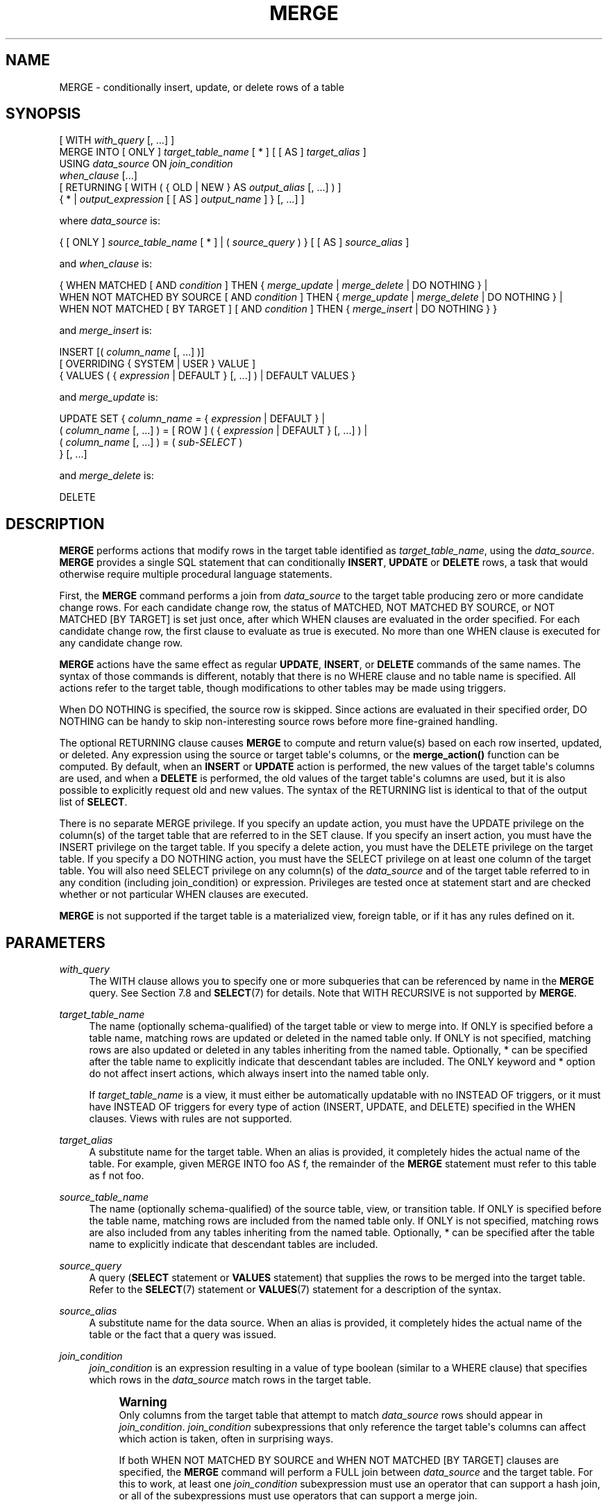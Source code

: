 '\" t
.\"     Title: MERGE
.\"    Author: The PostgreSQL Global Development Group
.\" Generator: DocBook XSL Stylesheets vsnapshot <http://docbook.sf.net/>
.\"      Date: 2025
.\"    Manual: PostgreSQL 18.0 Documentation
.\"    Source: PostgreSQL 18.0
.\"  Language: English
.\"
.TH "MERGE" "7" "2025" "PostgreSQL 18.0" "PostgreSQL 18.0 Documentation"
.\" -----------------------------------------------------------------
.\" * Define some portability stuff
.\" -----------------------------------------------------------------
.\" ~~~~~~~~~~~~~~~~~~~~~~~~~~~~~~~~~~~~~~~~~~~~~~~~~~~~~~~~~~~~~~~~~
.\" http://bugs.debian.org/507673
.\" http://lists.gnu.org/archive/html/groff/2009-02/msg00013.html
.\" ~~~~~~~~~~~~~~~~~~~~~~~~~~~~~~~~~~~~~~~~~~~~~~~~~~~~~~~~~~~~~~~~~
.ie \n(.g .ds Aq \(aq
.el       .ds Aq '
.\" -----------------------------------------------------------------
.\" * set default formatting
.\" -----------------------------------------------------------------
.\" disable hyphenation
.nh
.\" disable justification (adjust text to left margin only)
.ad l
.\" -----------------------------------------------------------------
.\" * MAIN CONTENT STARTS HERE *
.\" -----------------------------------------------------------------
.SH "NAME"
MERGE \- conditionally insert, update, or delete rows of a table
.SH "SYNOPSIS"
.sp
.nf
[ WITH \fIwith_query\fR [, \&.\&.\&.] ]
MERGE INTO [ ONLY ] \fItarget_table_name\fR [ * ] [ [ AS ] \fItarget_alias\fR ]
    USING \fIdata_source\fR ON \fIjoin_condition\fR
    \fIwhen_clause\fR [\&.\&.\&.]
    [ RETURNING [ WITH ( { OLD | NEW } AS \fIoutput_alias\fR [, \&.\&.\&.] ) ]
                { * | \fIoutput_expression\fR [ [ AS ] \fIoutput_name\fR ] } [, \&.\&.\&.] ]

where \fIdata_source\fR is:

    { [ ONLY ] \fIsource_table_name\fR [ * ] | ( \fIsource_query\fR ) } [ [ AS ] \fIsource_alias\fR ]

and \fIwhen_clause\fR is:

    { WHEN MATCHED [ AND \fIcondition\fR ] THEN { \fImerge_update\fR | \fImerge_delete\fR | DO NOTHING } |
      WHEN NOT MATCHED BY SOURCE [ AND \fIcondition\fR ] THEN { \fImerge_update\fR | \fImerge_delete\fR | DO NOTHING } |
      WHEN NOT MATCHED [ BY TARGET ] [ AND \fIcondition\fR ] THEN { \fImerge_insert\fR | DO NOTHING } }

and \fImerge_insert\fR is:

    INSERT [( \fIcolumn_name\fR [, \&.\&.\&.] )]
        [ OVERRIDING { SYSTEM | USER } VALUE ]
        { VALUES ( { \fIexpression\fR | DEFAULT } [, \&.\&.\&.] ) | DEFAULT VALUES }

and \fImerge_update\fR is:

    UPDATE SET { \fIcolumn_name\fR = { \fIexpression\fR | DEFAULT } |
                 ( \fIcolumn_name\fR [, \&.\&.\&.] ) = [ ROW ] ( { \fIexpression\fR | DEFAULT } [, \&.\&.\&.] ) |
                 ( \fIcolumn_name\fR [, \&.\&.\&.] ) = ( \fIsub\-SELECT\fR )
               } [, \&.\&.\&.]

and \fImerge_delete\fR is:

    DELETE
.fi
.SH "DESCRIPTION"
.PP
\fBMERGE\fR
performs actions that modify rows in the target table identified as
\fItarget_table_name\fR, using the
\fIdata_source\fR\&.
\fBMERGE\fR
provides a single
SQL
statement that can conditionally
\fBINSERT\fR,
\fBUPDATE\fR
or
\fBDELETE\fR
rows, a task that would otherwise require multiple procedural language statements\&.
.PP
First, the
\fBMERGE\fR
command performs a join from
\fIdata_source\fR
to the target table producing zero or more candidate change rows\&. For each candidate change row, the status of
MATCHED,
NOT MATCHED BY SOURCE, or
NOT MATCHED [BY TARGET]
is set just once, after which
WHEN
clauses are evaluated in the order specified\&. For each candidate change row, the first clause to evaluate as true is executed\&. No more than one
WHEN
clause is executed for any candidate change row\&.
.PP
\fBMERGE\fR
actions have the same effect as regular
\fBUPDATE\fR,
\fBINSERT\fR, or
\fBDELETE\fR
commands of the same names\&. The syntax of those commands is different, notably that there is no
WHERE
clause and no table name is specified\&. All actions refer to the target table, though modifications to other tables may be made using triggers\&.
.PP
When
DO NOTHING
is specified, the source row is skipped\&. Since actions are evaluated in their specified order,
DO NOTHING
can be handy to skip non\-interesting source rows before more fine\-grained handling\&.
.PP
The optional
RETURNING
clause causes
\fBMERGE\fR
to compute and return value(s) based on each row inserted, updated, or deleted\&. Any expression using the source or target table\*(Aqs columns, or the
\fBmerge_action()\fR
function can be computed\&. By default, when an
\fBINSERT\fR
or
\fBUPDATE\fR
action is performed, the new values of the target table\*(Aqs columns are used, and when a
\fBDELETE\fR
is performed, the old values of the target table\*(Aqs columns are used, but it is also possible to explicitly request old and new values\&. The syntax of the
RETURNING
list is identical to that of the output list of
\fBSELECT\fR\&.
.PP
There is no separate
MERGE
privilege\&. If you specify an update action, you must have the
UPDATE
privilege on the column(s) of the target table that are referred to in the
SET
clause\&. If you specify an insert action, you must have the
INSERT
privilege on the target table\&. If you specify a delete action, you must have the
DELETE
privilege on the target table\&. If you specify a
DO NOTHING
action, you must have the
SELECT
privilege on at least one column of the target table\&. You will also need
SELECT
privilege on any column(s) of the
\fIdata_source\fR
and of the target table referred to in any
condition
(including
join_condition) or
expression\&. Privileges are tested once at statement start and are checked whether or not particular
WHEN
clauses are executed\&.
.PP
\fBMERGE\fR
is not supported if the target table is a materialized view, foreign table, or if it has any rules defined on it\&.
.SH "PARAMETERS"
.PP
\fIwith_query\fR
.RS 4
The
WITH
clause allows you to specify one or more subqueries that can be referenced by name in the
\fBMERGE\fR
query\&. See
Section\ \&7.8
and
\fBSELECT\fR(7)
for details\&. Note that
WITH RECURSIVE
is not supported by
\fBMERGE\fR\&.
.RE
.PP
\fItarget_table_name\fR
.RS 4
The name (optionally schema\-qualified) of the target table or view to merge into\&. If
ONLY
is specified before a table name, matching rows are updated or deleted in the named table only\&. If
ONLY
is not specified, matching rows are also updated or deleted in any tables inheriting from the named table\&. Optionally,
*
can be specified after the table name to explicitly indicate that descendant tables are included\&. The
ONLY
keyword and
*
option do not affect insert actions, which always insert into the named table only\&.
.sp
If
\fItarget_table_name\fR
is a view, it must either be automatically updatable with no
INSTEAD OF
triggers, or it must have
INSTEAD OF
triggers for every type of action (INSERT,
UPDATE, and
DELETE) specified in the
WHEN
clauses\&. Views with rules are not supported\&.
.RE
.PP
\fItarget_alias\fR
.RS 4
A substitute name for the target table\&. When an alias is provided, it completely hides the actual name of the table\&. For example, given
MERGE INTO foo AS f, the remainder of the
\fBMERGE\fR
statement must refer to this table as
f
not
foo\&.
.RE
.PP
\fIsource_table_name\fR
.RS 4
The name (optionally schema\-qualified) of the source table, view, or transition table\&. If
ONLY
is specified before the table name, matching rows are included from the named table only\&. If
ONLY
is not specified, matching rows are also included from any tables inheriting from the named table\&. Optionally,
*
can be specified after the table name to explicitly indicate that descendant tables are included\&.
.RE
.PP
\fIsource_query\fR
.RS 4
A query (\fBSELECT\fR
statement or
\fBVALUES\fR
statement) that supplies the rows to be merged into the target table\&. Refer to the
\fBSELECT\fR(7)
statement or
\fBVALUES\fR(7)
statement for a description of the syntax\&.
.RE
.PP
\fIsource_alias\fR
.RS 4
A substitute name for the data source\&. When an alias is provided, it completely hides the actual name of the table or the fact that a query was issued\&.
.RE
.PP
\fIjoin_condition\fR
.RS 4
\fIjoin_condition\fR
is an expression resulting in a value of type
boolean
(similar to a
WHERE
clause) that specifies which rows in the
\fIdata_source\fR
match rows in the target table\&.
.if n \{\
.sp
.\}
.RS 4
.it 1 an-trap
.nr an-no-space-flag 1
.nr an-break-flag 1
.br
.ps +1
\fBWarning\fR
.ps -1
.br
Only columns from the target table that attempt to match
\fIdata_source\fR
rows should appear in
\fIjoin_condition\fR\&.
\fIjoin_condition\fR
subexpressions that only reference the target table\*(Aqs columns can affect which action is taken, often in surprising ways\&.
.sp
If both
WHEN NOT MATCHED BY SOURCE
and
WHEN NOT MATCHED [BY TARGET]
clauses are specified, the
\fBMERGE\fR
command will perform a
FULL
join between
\fIdata_source\fR
and the target table\&. For this to work, at least one
\fIjoin_condition\fR
subexpression must use an operator that can support a hash join, or all of the subexpressions must use operators that can support a merge join\&.
.sp .5v
.RE
.RE
.PP
\fIwhen_clause\fR
.RS 4
At least one
WHEN
clause is required\&.
.sp
The
WHEN
clause may specify
WHEN MATCHED,
WHEN NOT MATCHED BY SOURCE, or
WHEN NOT MATCHED [BY TARGET]\&. Note that the
SQL
standard only defines
WHEN MATCHED
and
WHEN NOT MATCHED
(which is defined to mean no matching target row)\&.
WHEN NOT MATCHED BY SOURCE
is an extension to the
SQL
standard, as is the option to append
BY TARGET
to
WHEN NOT MATCHED, to make its meaning more explicit\&.
.sp
If the
WHEN
clause specifies
WHEN MATCHED
and the candidate change row matches a row in the
\fIdata_source\fR
to a row in the target table, the
WHEN
clause is executed if the
\fIcondition\fR
is absent or it evaluates to
true\&.
.sp
If the
WHEN
clause specifies
WHEN NOT MATCHED BY SOURCE
and the candidate change row represents a row in the target table that does not match a row in the
\fIdata_source\fR, the
WHEN
clause is executed if the
\fIcondition\fR
is absent or it evaluates to
true\&.
.sp
If the
WHEN
clause specifies
WHEN NOT MATCHED [BY TARGET]
and the candidate change row represents a row in the
\fIdata_source\fR
that does not match a row in the target table, the
WHEN
clause is executed if the
\fIcondition\fR
is absent or it evaluates to
true\&.
.RE
.PP
\fIcondition\fR
.RS 4
An expression that returns a value of type
boolean\&. If this expression for a
WHEN
clause returns
true, then the action for that clause is executed for that row\&.
.sp
A condition on a
WHEN MATCHED
clause can refer to columns in both the source and the target relations\&. A condition on a
WHEN NOT MATCHED BY SOURCE
clause can only refer to columns from the target relation, since by definition there is no matching source row\&. A condition on a
WHEN NOT MATCHED [BY TARGET]
clause can only refer to columns from the source relation, since by definition there is no matching target row\&. Only the system attributes from the target table are accessible\&.
.RE
.PP
\fImerge_insert\fR
.RS 4
The specification of an
INSERT
action that inserts one row into the target table\&. The target column names can be listed in any order\&. If no list of column names is given at all, the default is all the columns of the table in their declared order\&.
.sp
Each column not present in the explicit or implicit column list will be filled with a default value, either its declared default value or null if there is none\&.
.sp
If the target table is a partitioned table, each row is routed to the appropriate partition and inserted into it\&. If the target table is a partition, an error will occur if any input row violates the partition constraint\&.
.sp
Column names may not be specified more than once\&.
\fBINSERT\fR
actions cannot contain sub\-selects\&.
.sp
Only one
VALUES
clause can be specified\&. The
VALUES
clause can only refer to columns from the source relation, since by definition there is no matching target row\&.
.RE
.PP
\fImerge_update\fR
.RS 4
The specification of an
UPDATE
action that updates the current row of the target table\&. Column names may not be specified more than once\&.
.sp
Neither a table name nor a
WHERE
clause are allowed\&.
.RE
.PP
\fImerge_delete\fR
.RS 4
Specifies a
DELETE
action that deletes the current row of the target table\&. Do not include the table name or any other clauses, as you would normally do with a
\fBDELETE\fR(7)
command\&.
.RE
.PP
\fIcolumn_name\fR
.RS 4
The name of a column in the target table\&. The column name can be qualified with a subfield name or array subscript, if needed\&. (Inserting into only some fields of a composite column leaves the other fields null\&.) Do not include the table\*(Aqs name in the specification of a target column\&.
.RE
.PP
OVERRIDING SYSTEM VALUE
.RS 4
Without this clause, it is an error to specify an explicit value (other than
DEFAULT) for an identity column defined as
GENERATED ALWAYS\&. This clause overrides that restriction\&.
.RE
.PP
OVERRIDING USER VALUE
.RS 4
If this clause is specified, then any values supplied for identity columns defined as
GENERATED BY DEFAULT
are ignored and the default sequence\-generated values are applied\&.
.RE
.PP
DEFAULT VALUES
.RS 4
All columns will be filled with their default values\&. (An
OVERRIDING
clause is not permitted in this form\&.)
.RE
.PP
\fIexpression\fR
.RS 4
An expression to assign to the column\&. If used in a
WHEN MATCHED
clause, the expression can use values from the original row in the target table, and values from the
\fIdata_source\fR
row\&. If used in a
WHEN NOT MATCHED BY SOURCE
clause, the expression can only use values from the original row in the target table\&. If used in a
WHEN NOT MATCHED [BY TARGET]
clause, the expression can only use values from the
\fIdata_source\fR
row\&.
.RE
.PP
DEFAULT
.RS 4
Set the column to its default value (which will be
NULL
if no specific default expression has been assigned to it)\&.
.RE
.PP
\fIsub\-SELECT\fR
.RS 4
A
SELECT
sub\-query that produces as many output columns as are listed in the parenthesized column list preceding it\&. The sub\-query must yield no more than one row when executed\&. If it yields one row, its column values are assigned to the target columns; if it yields no rows, NULL values are assigned to the target columns\&. If used in a
WHEN MATCHED
clause, the sub\-query can refer to values from the original row in the target table, and values from the
\fIdata_source\fR
row\&. If used in a
WHEN NOT MATCHED BY SOURCE
clause, the sub\-query can only refer to values from the original row in the target table\&.
.RE
.PP
\fIoutput_alias\fR
.RS 4
An optional substitute name for
OLD
or
NEW
rows in the
RETURNING
list\&.
.sp
By default, old values from the target table can be returned by writing
OLD\&.\fIcolumn_name\fR
or
OLD\&.*, and new values can be returned by writing
NEW\&.\fIcolumn_name\fR
or
NEW\&.*\&. When an alias is provided, these names are hidden and the old or new rows must be referred to using the alias\&. For example
RETURNING WITH (OLD AS o, NEW AS n) o\&.*, n\&.*\&.
.RE
.PP
\fIoutput_expression\fR
.RS 4
An expression to be computed and returned by the
\fBMERGE\fR
command after each row is changed (whether inserted, updated, or deleted)\&. The expression can use any columns of the source or target tables, or the
\fBmerge_action()\fR
function to return additional information about the action executed\&.
.sp
Writing
*
will return all columns from the source table, followed by all columns from the target table\&. Often this will lead to a lot of duplication, since it is common for the source and target tables to have a lot of the same columns\&. This can be avoided by qualifying the
*
with the name or alias of the source or target table\&.
.sp
A column name or
*
may also be qualified using
OLD
or
NEW, or the corresponding
\fIoutput_alias\fR
for
OLD
or
NEW, to cause old or new values from the target table to be returned\&. An unqualified column name from the target table, or a column name or
*
qualified using the target table name or alias will return new values for
INSERT
and
UPDATE
actions, and old values for
DELETE
actions\&.
.RE
.PP
\fIoutput_name\fR
.RS 4
A name to use for a returned column\&.
.RE
.SH "OUTPUTS"
.PP
On successful completion, a
\fBMERGE\fR
command returns a command tag of the form
.sp
.if n \{\
.RS 4
.\}
.nf
MERGE \fItotal_count\fR
.fi
.if n \{\
.RE
.\}
.sp
The
\fItotal_count\fR
is the total number of rows changed (whether inserted, updated, or deleted)\&. If
\fItotal_count\fR
is 0, no rows were changed in any way\&.
.PP
If the
\fBMERGE\fR
command contains a
RETURNING
clause, the result will be similar to that of a
\fBSELECT\fR
statement containing the columns and values defined in the
RETURNING
list, computed over the row(s) inserted, updated, or deleted by the command\&.
.SH "NOTES"
.PP
The following steps take place during the execution of
\fBMERGE\fR\&.
.sp
.RS 4
.ie n \{\
\h'-04' 1.\h'+01'\c
.\}
.el \{\
.sp -1
.IP "  1." 4.2
.\}
Perform any
BEFORE STATEMENT
triggers for all actions specified, whether or not their
WHEN
clauses match\&.
.RE
.sp
.RS 4
.ie n \{\
\h'-04' 2.\h'+01'\c
.\}
.el \{\
.sp -1
.IP "  2." 4.2
.\}
Perform a join from source to target table\&. The resulting query will be optimized normally and will produce a set of candidate change rows\&. For each candidate change row,
.sp
.RS 4
.ie n \{\
\h'-04' 1.\h'+01'\c
.\}
.el \{\
.sp -1
.IP "  1." 4.2
.\}
Evaluate whether each row is
MATCHED,
NOT MATCHED BY SOURCE, or
NOT MATCHED [BY TARGET]\&.
.RE
.sp
.RS 4
.ie n \{\
\h'-04' 2.\h'+01'\c
.\}
.el \{\
.sp -1
.IP "  2." 4.2
.\}
Test each
WHEN
condition in the order specified until one returns true\&.
.RE
.sp
.RS 4
.ie n \{\
\h'-04' 3.\h'+01'\c
.\}
.el \{\
.sp -1
.IP "  3." 4.2
.\}
When a condition returns true, perform the following actions:
.sp
.RS 4
.ie n \{\
\h'-04' 1.\h'+01'\c
.\}
.el \{\
.sp -1
.IP "  1." 4.2
.\}
Perform any
BEFORE ROW
triggers that fire for the action\*(Aqs event type\&.
.RE
.sp
.RS 4
.ie n \{\
\h'-04' 2.\h'+01'\c
.\}
.el \{\
.sp -1
.IP "  2." 4.2
.\}
Perform the specified action, invoking any check constraints on the target table\&.
.RE
.sp
.RS 4
.ie n \{\
\h'-04' 3.\h'+01'\c
.\}
.el \{\
.sp -1
.IP "  3." 4.2
.\}
Perform any
AFTER ROW
triggers that fire for the action\*(Aqs event type\&.
.RE
.sp
If the target relation is a view with
INSTEAD OF ROW
triggers for the action\*(Aqs event type, they are used to perform the action instead\&.
.RE
.RE
.sp
.RS 4
.ie n \{\
\h'-04' 3.\h'+01'\c
.\}
.el \{\
.sp -1
.IP "  3." 4.2
.\}
Perform any
AFTER STATEMENT
triggers for actions specified, whether or not they actually occur\&. This is similar to the behavior of an
\fBUPDATE\fR
statement that modifies no rows\&.
.RE
.sp
In summary, statement triggers for an event type (say,
\fBINSERT\fR) will be fired whenever we
\fIspecify\fR
an action of that kind\&. In contrast, row\-level triggers will fire only for the specific event type being
\fIexecuted\fR\&. So a
\fBMERGE\fR
command might fire statement triggers for both
\fBUPDATE\fR
and
\fBINSERT\fR, even though only
\fBUPDATE\fR
row triggers were fired\&.
.PP
You should ensure that the join produces at most one candidate change row for each target row\&. In other words, a target row shouldn\*(Aqt join to more than one data source row\&. If it does, then only one of the candidate change rows will be used to modify the target row; later attempts to modify the row will cause an error\&. This can also occur if row triggers make changes to the target table and the rows so modified are then subsequently also modified by
\fBMERGE\fR\&. If the repeated action is an
\fBINSERT\fR, this will cause a uniqueness violation, while a repeated
\fBUPDATE\fR
or
\fBDELETE\fR
will cause a cardinality violation; the latter behavior is required by the
SQL
standard\&. This differs from historical
PostgreSQL
behavior of joins in
\fBUPDATE\fR
and
\fBDELETE\fR
statements where second and subsequent attempts to modify the same row are simply ignored\&.
.PP
If a
WHEN
clause omits an
AND
sub\-clause, it becomes the final reachable clause of that kind (MATCHED,
NOT MATCHED BY SOURCE, or
NOT MATCHED [BY TARGET])\&. If a later
WHEN
clause of that kind is specified it would be provably unreachable and an error is raised\&. If no final reachable clause is specified of either kind, it is possible that no action will be taken for a candidate change row\&.
.PP
The order in which rows are generated from the data source is indeterminate by default\&. A
\fIsource_query\fR
can be used to specify a consistent ordering, if required, which might be needed to avoid deadlocks between concurrent transactions\&.
.PP
When
\fBMERGE\fR
is run concurrently with other commands that modify the target table, the usual transaction isolation rules apply; see
Section\ \&13.2
for an explanation on the behavior at each isolation level\&. You may also wish to consider using
\fBINSERT \&.\&.\&. ON CONFLICT\fR
as an alternative statement which offers the ability to run an
\fBUPDATE\fR
if a concurrent
\fBINSERT\fR
occurs\&. There are a variety of differences and restrictions between the two statement types and they are not interchangeable\&.
.SH "EXAMPLES"
.PP
Perform maintenance on
customer_accounts
based upon new
recent_transactions\&.
.sp
.if n \{\
.RS 4
.\}
.nf
MERGE INTO customer_account ca
USING recent_transactions t
ON t\&.customer_id = ca\&.customer_id
WHEN MATCHED THEN
  UPDATE SET balance = balance + transaction_value
WHEN NOT MATCHED THEN
  INSERT (customer_id, balance)
  VALUES (t\&.customer_id, t\&.transaction_value);
.fi
.if n \{\
.RE
.\}
.PP
Attempt to insert a new stock item along with the quantity of stock\&. If the item already exists, instead update the stock count of the existing item\&. Don\*(Aqt allow entries that have zero stock\&. Return details of all changes made\&.
.sp
.if n \{\
.RS 4
.\}
.nf
MERGE INTO wines w
USING wine_stock_changes s
ON s\&.winename = w\&.winename
WHEN NOT MATCHED AND s\&.stock_delta > 0 THEN
  INSERT VALUES(s\&.winename, s\&.stock_delta)
WHEN MATCHED AND w\&.stock + s\&.stock_delta > 0 THEN
  UPDATE SET stock = w\&.stock + s\&.stock_delta
WHEN MATCHED THEN
  DELETE
RETURNING merge_action(), w\&.winename, old\&.stock AS old_stock, new\&.stock AS new_stock;
.fi
.if n \{\
.RE
.\}
.sp
The
wine_stock_changes
table might be, for example, a temporary table recently loaded into the database\&.
.PP
Update
wines
based on a replacement wine list, inserting rows for any new stock, updating modified stock entries, and deleting any wines not present in the new list\&.
.sp
.if n \{\
.RS 4
.\}
.nf
MERGE INTO wines w
USING new_wine_list s
ON s\&.winename = w\&.winename
WHEN NOT MATCHED BY TARGET THEN
  INSERT VALUES(s\&.winename, s\&.stock)
WHEN MATCHED AND w\&.stock != s\&.stock THEN
  UPDATE SET stock = s\&.stock
WHEN NOT MATCHED BY SOURCE THEN
  DELETE;
.fi
.if n \{\
.RE
.\}
.sp
.SH "COMPATIBILITY"
.PP
This command conforms to the
SQL
standard\&.
.PP
The
WITH
clause,
BY SOURCE
and
BY TARGET
qualifiers to
WHEN NOT MATCHED,
DO NOTHING
action, and
RETURNING
clause are extensions to the
SQL
standard\&.
